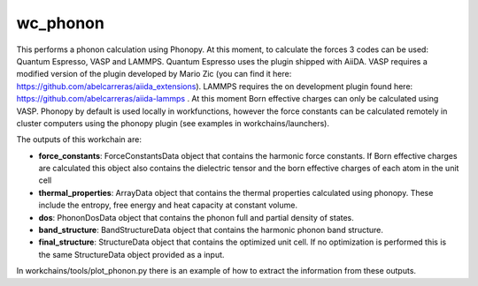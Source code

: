 
wc_phonon
=========

This performs a phonon calculation using Phonopy. At this moment, to calculate the forces
3 codes can be used: Quantum Espresso, VASP and LAMMPS. Quantum Espresso uses the plugin shipped with
AiiDA. VASP requires a modified version of the plugin developed by Mario Zic (you can find it here:
https://github.com/abelcarreras/aiida_extensions). LAMMPS requires the on development plugin found here:
https://github.com/abelcarreras/aiida-lammps . At this moment Born effective charges can only be calculated
using VASP. Phonopy by default is used locally in workfunctions, however the force constants can be calculated
remotely in cluster computers using the phonopy plugin (see examples in workchains/launchers).

.. function:: PhononPhonopy(structure, machine, ph_settings, es_settings [, optimize=True, pressure=0.0])

   :param structure: AiiDA StructureData object that contains the crystal unit cell information
   :param machine: AiiDA ParametersData data object that the information about the requested machine resources
   :param ph_settings: AiiDA ParametersData data  object that contains the phonopy input parameters
   :param es_settings: AiiDA ParameterData object that the electronic structure calculation input parameters. These parameters depends on the code used (see workchains/launcher examples)
   :param optimize: AiiDA booleanData object. Determines if a crystal unit cell optimization is performed or not before the phonon calculation
   :param pressure: AiiDA FloatData object. If optimize is True, this sets the external pressure (in kB) at which the unit cell optimization is preformed.


The outputs of this workchain are:

* **force_constants**: ForceConstantsData object that contains the harmonic force constants. If Born effective charges are calculated this object also contains the dielectric tensor and the born effective charges of each atom in the unit cell
* **thermal_properties**: ArrayData object that contains the thermal properties calculated using phonopy. These include the entropy, free energy and heat capacity at constant volume.
* **dos**: PhononDosData object that contains the phonon full and partial density of states.
* **band_structure**: BandStructureData object that contains the harmonic phonon band structure.
* **final_structure**: StructureData object that contains the optimized unit cell. If no optimization is performed this is the same StructureData object provided as a input.

In workchains/tools/plot_phonon.py there is an example of how to extract the information from these outputs.